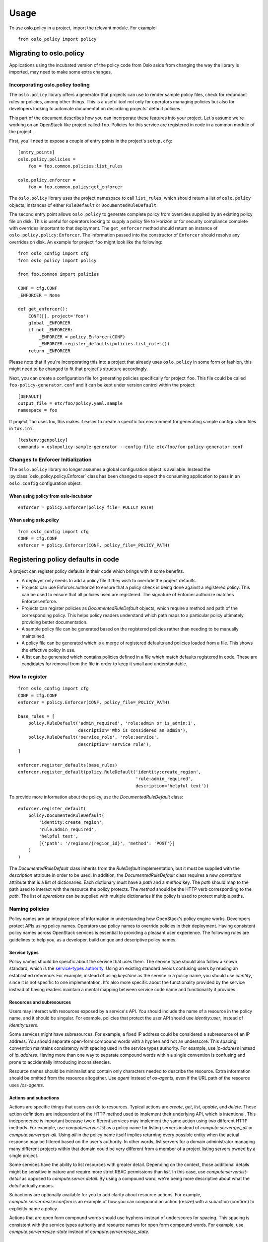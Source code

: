 =======
 Usage
=======

To use oslo.policy in a project, import the relevant module. For
example::

    from oslo_policy import policy

Migrating to oslo.policy
========================

Applications using the incubated version of the policy code from Oslo aside
from changing the way the library is imported, may need to make some extra
changes.

Incorporating oslo.policy tooling
---------------------------------

The ``oslo.policy`` library offers a generator that projects can use to render
sample policy files, check for redundant rules or policies, among other things.
This is a useful tool not only for operators managing policies but also for
developers looking to automate documentation describing projects' default
policies.

This part of the document describes how you can incorporate these features into
your project. Let's assume we're working on an OpenStack-like project called
``foo``. Policies for this service are registered in code in a common module of
the project.

First, you'll need to expose a couple of entry points in the project's
``setup.cfg``::

    [entry_points]
    oslo.policy.policies =
        foo = foo.common.policies:list_rules

    oslo.policy.enforcer =
        foo = foo.common.policy:get_enforcer

The ``oslo.policy`` library uses the project namespace to call ``list_rules``,
which should return a list of ``oslo.policy`` objects, instances of either
``RuleDefault`` or ``DocumentedRuleDefault``.

The second entry point allows ``oslo.policy`` to generate complete policy from
overrides supplied by an existing policy file on disk. This is useful for
operators looking to supply a policy file to Horizon or for security compliance
complete with overrides important to that deployment. The ``get_enforcer``
method should return an instance of ``oslo.policy.policy:Enforcer``. The
information passed into the constructor of ``Enforcer`` should resolve any
overrides on disk. An example for project ``foo`` might look like the
following::

    from oslo_config import cfg
    from oslo_policy import policy

    from foo.common import policies

    CONF = cfg.CONF
    _ENFORCER = None

    def get_enforcer():
        CONF([], project='foo')
        global _ENFORCER
        if not _ENFORCER:
            _ENFORCER = policy.Enforcer(CONF)
            _ENFORCER.register_defaults(policies.list_rules())
        return _ENFORCER

Please note that if you're incorporating this into a project that already uses
``oslo.policy`` in some form or fashion, this might need to be changed to fit
that project's structure accordingly.

Next, you can create a configuration file for generating policies specifically
for project ``foo``. This file could be called ``foo-policy-generator.conf``
and it can be kept under version control within the project::

    [DEFAULT]
    output_file = etc/foo/policy.yaml.sample
    namespace = foo

If project ``foo`` uses tox, this makes it easier to create a specific tox
environment for generating sample configuration files in ``tox.ini``::

    [testenv:genpolicy]
    commands = oslopolicy-sample-generator --config-file etc/foo/foo-policy-generator.conf

Changes to Enforcer Initialization
----------------------------------

The ``oslo.policy`` library no longer assumes a global configuration object is
available. Instead the :py:class:`oslo_policy.policy.Enforcer` class has been
changed to expect the consuming application to pass in an ``oslo.config``
configuration object.

When using policy from oslo-incubator
~~~~~~~~~~~~~~~~~~~~~~~~~~~~~~~~~~~~~~~~~

::

    enforcer = policy.Enforcer(policy_file=_POLICY_PATH)

When using oslo.policy
~~~~~~~~~~~~~~~~~~~~~~~~~~~~~~~~~~~~~~~~~~~~~~

::

    from oslo_config import cfg
    CONF = cfg.CONF
    enforcer = policy.Enforcer(CONF, policy_file=_POLICY_PATH)

Registering policy defaults in code
===================================

A project can register policy defaults in their code which brings with it some
benefits.

* A deployer only needs to add a policy file if they wish to override the
  project defaults.

* Projects can use Enforcer.authorize to ensure that a policy check is being
  done against a registered policy. This can be used to ensure that all
  policies used are registered. The signature of Enforcer.authorize matches
  Enforcer.enforce.

* Projects can register policies as `DocumentedRuleDefault` objects, which
  require a method and path of the corresponding policy. This helps policy
  readers understand which path maps to a particular policy ultimately
  providing better documentation.

* A sample policy file can be generated based on the registered policies
  rather than needing to be manually maintained.

* A policy file can be generated which is a merge of registered defaults and
  policies loaded from a file. This shows the effective policy in use.

* A list can be generated which contains policies defined in a file which match
  defaults registered in code. These are candidates for removal from the file
  in order to keep it small and understandable.

How to register
---------------

::

    from oslo_config import cfg
    CONF = cfg.CONF
    enforcer = policy.Enforcer(CONF, policy_file=_POLICY_PATH)

    base_rules = [
        policy.RuleDefault('admin_required', 'role:admin or is_admin:1',
                           description='Who is considered an admin'),
        policy.RuleDefault('service_role', 'role:service',
                           description='service role'),
    ]

    enforcer.register_defaults(base_rules)
    enforcer.register_default(policy.RuleDefault('identity:create_region',
                                                 'rule:admin_required',
                                                 description='helpful text'))

To provide more information about the policy, use the `DocumentedRuleDefault`
class::

    enforcer.register_default(
        policy.DocumentedRuleDefault(
            'identity:create_region',
            'rule:admin_required',
            'helpful text',
            [{'path': '/regions/{region_id}', 'method': 'POST'}]
        )
    )

The `DocumentedRuleDefault` class inherits from the `RuleDefault`
implementation, but it must be supplied with the `description` attribute in
order to be used. In addition, the `DocumentedRuleDefault` class requires a new
`operations` attribute that is a list of dictionaries. Each dictionary must
have a `path` and a `method` key. The `path` should map to the path used to
interact with the resource the policy protects. The `method` should be the HTTP
verb corresponding to the `path`. The list of `operations` can be supplied with
multiple dictionaries if the policy is used to protect multiple paths.

Naming policies
---------------

Policy names are an integral piece of information in understanding how
OpenStack's policy engine works. Developers protect APIs using policy names.
Operators use policy names to override policies in their deployment. Having
consistent policy names across OpenStack services is essential to providing a
pleasant user experience. The following rules are guidelines to help you, as a
developer, build unique and descriptive policy names.

Service types
~~~~~~~~~~~~~

Policy names should be specific about the service that uses them. The service
type should also follow a known standard, which is the `service-types authority
<https://service-types.openstack.org/service-types.json>`_.  Using an existing
standard avoids confusing users by reusing an established reference. For
example, instead of using `keystone` as the service in a policy name, you
should use `identity`, since it is not specific to one implementation. It's
also more specific about the functionality provided by the service instead of
having readers maintain a mental mapping between service code name and
functionality it provides.

Resources and subresources
~~~~~~~~~~~~~~~~~~~~~~~~~~

Users may interact with resources exposed by a service's API. You should
include the name of a resource in the policy name, and it should be singular.
For example, policies that protect the user API should use `identity:user`,
instead of `identity:users`.

Some services might have subresources. For example, a fixed IP address could be
considered a subresource of an IP address. You should separate open-form
compound words with a hyphen and not an underscore. This spacing convention
maintains consistency with spacing used in the service types authority. For
example, use `ip-address` instead of `ip_address`. Having more than one way to
separate compound words within a single convention is confusing and prone to
accidentally introducing inconsistencies.

Resource names should be minimalist and contain only characters needed to
describe the resource. Extra information should be omitted from the resource
altogether. Use `agent` instead of `os-agents`, even if the URL path of the
resource uses `/os-agents`.

Actions and subactions
~~~~~~~~~~~~~~~~~~~~~~

Actions are specific things that users can do to resources. Typical actions are
`create`, `get`, `list`, `update`, and `delete`. These action definitions are
independent of the HTTP method used to implement their underlying API, which is
intentional. This independence is important because two different services may
implement the same action using two different HTTP methods. For example, use
`compute:server:list` as a policy name for listing servers instead of
`compute:server:get_all` or `compute:server:get-all`. Using `all` in the policy
name itself implies returning every possible entity when the actual response
may be filtered based on the user's authority. In other words, list servers for
a domain administrator managing many different projects within that domain
could be very different from a member of a project listing servers owned by a
single project.

Some services have the ability to list resources with greater detail. Depending
on the context, those additional details might be sensitive in nature and
require more strict RBAC permissions than `list`. In this case, use
`compute:server:list-detail` as opposed to `compute:server:detail`. By using a
compound word, we're being more descriptive about what the `detail` actually
means.

Subactions are optionally available for you to add clarity about resource
actions. For example, `compute:server:resize:confirm` is an example of how you
can compound an action (resize) with a subaction (confirm) to explicitly name a
policy.

Actions that are open form compound words should use hyphens instead of
underscores for spacing. This spacing is consistent with the service types
authority and resource names for open form compound words. For example, use
`compute:server:resize-state` instead of `compute:server:resize_state`.

Resource Attributes
~~~~~~~~~~~~~~~~~~~

Resource attributes may be used in policy names, and are entirely optional. If
you need to include the attribute of a resource in the name, you should place
it after the resource or subresource portion. For example, use
`compute:flavor:private:list` to name a policy for listing all private flavors.

Putting it all together
~~~~~~~~~~~~~~~~~~~~~~~

Now that you know what services types, resources, attributes, and actions are
within the context of policy names, it is possible to establish the order you
should use them. Policy names should increase in detail as you read it. This
results in the following syntax::

  <service-type>:<resource>[:<subresource>][:<attribute>]:<action>[:<subaction>]

You should delimit each segment of the name with a colon (:). The following are
examples for existing OpenStack APIs::

  identity:user:list
  block-storage:volume:extend
  compute:server:resize:confirm
  compute:flavor:private:list
  network:ip-address:fixed-ip-address:create

Setting scope
-------------

The `RuleDefault` and `DocumentedRuleDefault` objects have an attribute
dedicated to the intended scope of the operation called `scope_types`. This
attribute can only be set at rule definition and never overridden via a policy
file. This variable is designed to save the scope at which a policy should
operate. During enforcement, the information in `scope_types` is compared to
the scope of the token used in the request. It is designed to match the
available token scopes available from keystone, which are `system`, `domain`,
and `project`. The examples highlighted here will show the usage with system
and project APIs. Setting `scope_types` to anything but these three values is
unsupported.

For example, a policy that is used to protect a resource tracked in a project
should require a project-scoped token. This can be expressed with `scope_types`
as follows::

    policy.DocumentedRuleDefault(
        name='service:create_foo',
        check_str='role:admin',
        scope_types=['project'],
        description='Creates a foo resource',
        operations=[
            {
                'path': '/v1/foos/',
                'method': 'POST'
            }
        ]
    )

A policy that is used to protect system-level resources can follow the same
pattern::

    policy.DocumentedRuleDefault(
        name='service:update_bar',
        check_str='role:admin',
        scope_types=['system'],
        description='Updates a bar resource',
        operations=[
            {
                'path': '/v1/bars/{bar_id}',
                'method': 'PATCH'
            }
        ]
    )

The `scope_types` attribute makes sure the token used to make the request is
scoped properly and passes the `check_str`. This is powerful because it allows
roles to be reused across different authorization levels without compromising
APIs. For example, the `admin` role in the above example is used at the
project-level and the system-level to protect two different resources. If we
only checked that the token contained the `admin` role, it would be possible
for a user with a project-scoped token to access a system-level API.

Developers incorporating `scope_types` into OpenStack services should be
mindful of the relationship between the API they are protecting with a policy
and the resource level the API operates at, whether it's system-level or
project-level.

Sample file generation
----------------------

In setup.cfg of a project using oslo.policy::

    [entry_points]
    oslo.policy.policies =
        nova = nova.policy:list_policies

where list_policies is a method that returns a list of policy.RuleDefault
objects.

Run the oslopolicy-sample-generator script with some configuration options::

    oslopolicy-sample-generator --namespace nova --output-file policy-sample.yaml

or::

    oslopolicy-sample-generator --config-file policy-generator.conf

where policy-generator.conf looks like::

    [DEFAULT]
    output_file = policy-sample.yaml
    namespace = nova

If output_file is omitted the sample file will be sent to stdout.

Merged file generation
----------------------

This will output a policy file which includes all registered policy defaults
and all policies configured with a policy file. This file shows the effective
policy in use by the project.

In setup.cfg of a project using oslo.policy::

    [entry_points]
    oslo.policy.enforcer =
        nova = nova.policy:get_enforcer

where get_enforcer is a method that returns a configured
oslo_policy.policy.Enforcer object. This object should be setup exactly as it
is used for actual policy enforcement, if it differs the generated policy file
may not match reality.

Run the oslopolicy-policy-generator script with some configuration options::

    oslopolicy-policy-generator --namespace nova --output-file policy-merged.yaml

or::

    oslopolicy-policy-generator --config-file policy-merged-generator.conf

where policy-merged-generator.conf looks like::

    [DEFAULT]
    output_file = policy-merged.yaml
    namespace = nova

If output_file is omitted the file will be sent to stdout.

List of redundant configuration
-------------------------------

This will output a list of matches for policy rules that are defined in a
configuration file where the rule does not differ from a registered default
rule. These are rules that can be removed from the policy file with no change
in effective policy.

In setup.cfg of a project using oslo.policy::

    [entry_points]
    oslo.policy.enforcer =
        nova = nova.policy:get_enforcer

where get_enforcer is a method that returns a configured
oslo_policy.policy.Enforcer object. This object should be setup exactly as it
is used for actual policy enforcement, if it differs the generated policy file
may not match reality.

Run the oslopolicy-list-redundant script::

    oslopolicy-list-redundant --namespace nova

or::

    oslopolicy-list-redundant --config-file policy-redundant.conf

where policy-redundant.conf looks like::

    [DEFAULT]
    namespace = nova

Output will go to stdout.

Testing default policies
========================

Developers need to reliably unit test policies used to protect APIs. Having
robust unit test coverage increases confidence that changes won't negatively
affect user experience. This document is intended to help you understand
historical context behind testing practices you may find in your service. More
importantly, it's going to describe testing patterns you can use to increase
confidence in policy testing and coverage.

History
-------

Before the ability to register policies in code, developers maintained policies
in a policy file, which included all policies used by the service. Developers
maintained policy files within the project source code, which contained the
default policies for the service.

Once it became possible to register policies in code, policy files became
irrelevant because you could generate them. Generating policy files from code
made maintaining documentation for policies easier and allowed for a single
source of truth. Registering policies in code also meant testing no longer
required a policy file, since the default policies were in the service itself.

At this point, it is important to note that policy enforcement requires an
authorization context based on the user making the request (e.g., is the user
allowed to do the operation they're asking to do). Within OpenStack, this
authorization context is relayed to services by the token used to call an API,
which comes from an OpenStack identity service. In its purest form, you can
think of authorization context as the roles a user has on a project, domain, or
system. Services can feed the authorization context into policy enforcement,
which determines if a user is allowed to do something.

The coupling between the authorization context, ultimately the token, and the
policy enforcement mechanism raises the bar for effectively testing policies
and APIs. Service developers want to ensure the functionality specific to their
service works and not dwell on the implementation details of an authorization
system. Additionally, they want to keep unit tests lightweight, as opposed to
requiring a separate system to issue tokens for authorization, crossing the
boundary of unit testing to integration testing.

Because of this, you typically see one of two approaches taken concerning
policies and test code across OpenStack services.

One approach is to supply a policy file specifically for testing that overrides
the sample policy file or default policies in code. This file contains mostly
policies without proper check strings, which relaxes the authorization enforced
by the service using oslo.policy. Without proper check strings, it's possible
to access APIs without building context objects or using tokens from an
identity service.

The other approach is to mock policy enforcement to succeed unconditionally.
Since developers are bypassing the code within the policy engine, supplying a
proper authorization context doesn't have an impact on the APIs used in the
test case.

Both methods let developers focus on validating the domain-specific
functionality of their service without needing to understand the intricacies of
policy enforcement. Unfortunately, bypassing API authorization testing comes at
the expense of introducing gaps where the default policies may break
unexpectedly with new changes. If the tests don't assert the default behavior,
it's likely that seemingly simple changes negatively impact users or operators,
regardless of that being the intent of the developer.

Testing policies
----------------

Fortunately, you can test policies without needing to deal with tokens by using
context objects directly, specifically a RequestContext object. Chances are
your service is already using these to represent information from middleware
that sits in front of the API. Using context for authorization strikes a
perfect balance between integration testing and exercising just enough
authorization to ensure policies sufficiently protect APIs. The oslo.policy
library also accepts context objects and automatically translates properties to
values used when evaluating policy, which makes using them even more natural.

To use RequestContext objects effectively, you need to understand the policy
under test. Then, you can model a context object appropriately for the test
case. The idea is to build a context object to use in the request that either
fails or passes policy enforcement. For example, assume you're testing a
default policy like the following:

::

    from oslo_config import cfg

    CONF = cfg.CONF
    enforcer = policy.Enforcer(CONF, policy_file=_POLICY_PATH)

    enforcer.register_default(
        policy.RuleDefault('identity:create_region', 'role:admin')
    )

Enforcement here is straightforward in that a user with a role called ``admin``
may access this API. You can model this in a request context by setting these
attributes explicitly:

::

    from oslo_context import context

    context = context.RequestContext()
    context.roles = ['admin']

Depending on how your service deploys the API in unit tests, you can either
provide a fake context as you supply the request, or mock the return value of
the context to return the one you've built.

You can also supply scope information for policies with complex check strings
or the use of scope types. For example, consider the following default policy:

::

    from oslo_config import cfg

    CONF = cfg.CONF
    enforcer = policy.Enforcer(CONF, policy_file=_POLICY_PATH)

    enforcer.register_default(
        policy.RuleDefault('identity:create_region', 'role:admin',
        scope_types=['system'])
    )

We can model it using the following request context object, which includes
scope:

::

    from oslo_context import context

    context = context.RequestContext()
    context.roles = ['admin']
    context.system_scope = 'all'

Note that ``all`` is a unique system scope target that signifies the user is
authorized to operate on the deployment system. Conversely, the following is an
example of a context modeling a project-scoped token:

::

    import uuid
    from oslo_context import context

    context = context.RequestContext()
    context.roles = ['admin']
    context.project_id = uuid.uuid4().hex

The significance here is the difference between administrator authorization on
the deployment system and administrator authorization on a project.
